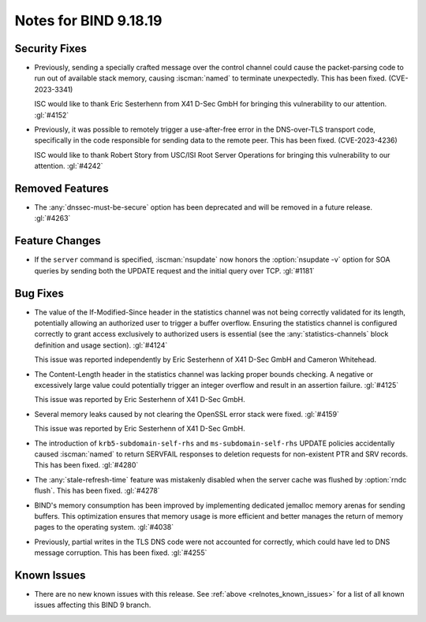 .. Copyright (C) Internet Systems Consortium, Inc. ("ISC")
..
.. SPDX-License-Identifier: MPL-2.0
..
.. This Source Code Form is subject to the terms of the Mozilla Public
.. License, v. 2.0.  If a copy of the MPL was not distributed with this
.. file, you can obtain one at https://mozilla.org/MPL/2.0/.
..
.. See the COPYRIGHT file distributed with this work for additional
.. information regarding copyright ownership.

Notes for BIND 9.18.19
----------------------

Security Fixes
~~~~~~~~~~~~~~

- Previously, sending a specially crafted message over the control
  channel could cause the packet-parsing code to run out of available
  stack memory, causing :iscman:`named` to terminate unexpectedly.
  This has been fixed. (CVE-2023-3341)

  ISC would like to thank Eric Sesterhenn from X41 D-Sec GmbH for
  bringing this vulnerability to our attention. :gl:`#4152`

- Previously, it was possible to remotely trigger a use-after-free error
  in the DNS-over-TLS transport code, specifically in the code
  responsible for sending data to the remote peer. This has been fixed.
  (CVE-2023-4236)

  ISC would like to thank Robert Story from USC/ISI Root Server
  Operations for bringing this vulnerability to our attention.
  :gl:`#4242`

Removed Features
~~~~~~~~~~~~~~~~

- The :any:`dnssec-must-be-secure` option has been deprecated and will
  be removed in a future release. :gl:`#4263`

Feature Changes
~~~~~~~~~~~~~~~

- If the ``server`` command is specified, :iscman:`nsupdate` now honors
  the :option:`nsupdate -v` option for SOA queries by sending both the
  UPDATE request and the initial query over TCP. :gl:`#1181`

Bug Fixes
~~~~~~~~~

- The value of the If-Modified-Since header in the statistics channel
  was not being correctly validated for its length, potentially allowing
  an authorized user to trigger a buffer overflow. Ensuring the
  statistics channel is configured correctly to grant access exclusively
  to authorized users is essential (see the :any:`statistics-channels`
  block definition and usage section). :gl:`#4124`

  This issue was reported independently by Eric Sesterhenn of X41 D-Sec
  GmbH and Cameron Whitehead.

- The Content-Length header in the statistics channel was lacking proper
  bounds checking. A negative or excessively large value could
  potentially trigger an integer overflow and result in an assertion
  failure. :gl:`#4125`

  This issue was reported by Eric Sesterhenn of X41 D-Sec GmbH.

- Several memory leaks caused by not clearing the OpenSSL error stack
  were fixed. :gl:`#4159`

  This issue was reported by Eric Sesterhenn of X41 D-Sec GmbH.

- The introduction of ``krb5-subdomain-self-rhs`` and
  ``ms-subdomain-self-rhs`` UPDATE policies accidentally caused
  :iscman:`named` to return SERVFAIL responses to deletion requests for
  non-existent PTR and SRV records. This has been fixed. :gl:`#4280`

- The :any:`stale-refresh-time` feature was mistakenly disabled when the
  server cache was flushed by :option:`rndc flush`. This has been fixed.
  :gl:`#4278`

- BIND's memory consumption has been improved by implementing dedicated
  jemalloc memory arenas for sending buffers. This optimization ensures
  that memory usage is more efficient and better manages the return of
  memory pages to the operating system. :gl:`#4038`

- Previously, partial writes in the TLS DNS code were not accounted for
  correctly, which could have led to DNS message corruption. This has
  been fixed. :gl:`#4255`

Known Issues
~~~~~~~~~~~~

- There are no new known issues with this release. See :ref:`above
  <relnotes_known_issues>` for a list of all known issues affecting this
  BIND 9 branch.
